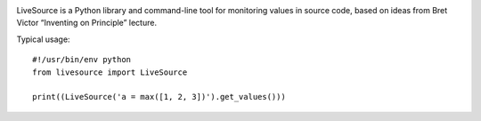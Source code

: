 .. image:: https://travis-ci.org/macie/livesource.svg?branch=master
  :target: https://travis-ci.org/macie/livesource
.. image:: https://coveralls.io/repos/macie/livesource/badge.png?branch=master
  :target: https://coveralls.io/r/macie/livesource
.. image:: https://landscape.io/github/macie/livesource/master/landscape.png
  :target: https://landscape.io/github/macie/livesource/master
  :alt: Code Health

LiveSource is a Python library and command-line tool for monitoring values in
source code, based on ideas from Bret Victor “Inventing on Principle” lecture.


Typical usage::

    #!/usr/bin/env python
    from livesource import LiveSource

    print((LiveSource('a = max([1, 2, 3])').get_values()))
